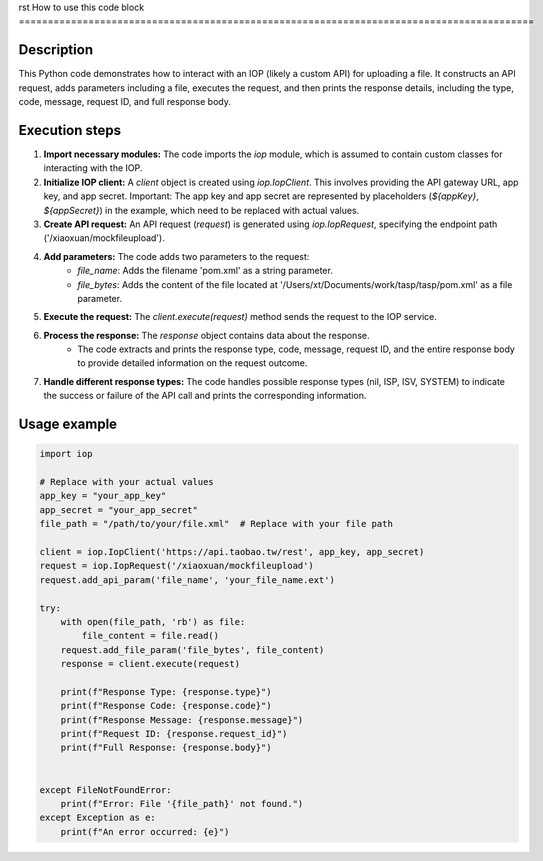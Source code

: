 rst
How to use this code block
=========================================================================================

Description
-------------------------
This Python code demonstrates how to interact with an IOP (likely a custom API) for uploading a file.  It constructs an API request, adds parameters including a file, executes the request, and then prints the response details, including the type, code, message, request ID, and full response body.


Execution steps
-------------------------
1. **Import necessary modules:**  The code imports the `iop` module, which is assumed to contain custom classes for interacting with the IOP.

2. **Initialize IOP client:** A `client` object is created using `iop.IopClient`. This involves providing the API gateway URL, app key, and app secret.  Important:  The app key and app secret are represented by placeholders (`${appKey}`, `${appSecret}`) in the example, which need to be replaced with actual values.

3. **Create API request:** An API request (`request`) is generated using `iop.IopRequest`, specifying the endpoint path ('/xiaoxuan/mockfileupload').

4. **Add parameters:** The code adds two parameters to the request:
    - `file_name`:  Adds the filename 'pom.xml' as a string parameter.
    - `file_bytes`:  Adds the content of the file located at '/Users/xt/Documents/work/tasp/tasp/pom.xml' as a file parameter.

5. **Execute the request:** The `client.execute(request)` method sends the request to the IOP service.

6. **Process the response:** The `response` object contains data about the response.
    - The code extracts and prints the response type, code, message, request ID, and the entire response body to provide detailed information on the request outcome.

7. **Handle different response types:** The code handles possible response types (nil, ISP, ISV, SYSTEM) to indicate the success or failure of the API call and prints the corresponding information.



Usage example
-------------------------
.. code-block:: python

    import iop

    # Replace with your actual values
    app_key = "your_app_key"
    app_secret = "your_app_secret"
    file_path = "/path/to/your/file.xml"  # Replace with your file path

    client = iop.IopClient('https://api.taobao.tw/rest', app_key, app_secret)
    request = iop.IopRequest('/xiaoxuan/mockfileupload')
    request.add_api_param('file_name', 'your_file_name.ext')

    try:
        with open(file_path, 'rb') as file:
            file_content = file.read()
        request.add_file_param('file_bytes', file_content)
        response = client.execute(request)

        print(f"Response Type: {response.type}")
        print(f"Response Code: {response.code}")
        print(f"Response Message: {response.message}")
        print(f"Request ID: {response.request_id}")
        print(f"Full Response: {response.body}")


    except FileNotFoundError:
        print(f"Error: File '{file_path}' not found.")
    except Exception as e:
        print(f"An error occurred: {e}")